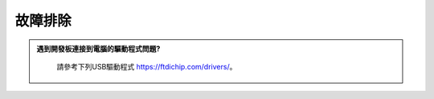 ####################
故障排除
####################

.. admonition:: 遇到開發板連接到電腦的驅動程式問題?
   :class: dropdown, toggle

    請參考下列USB驅動程式 https://ftdichip.com/drivers/。